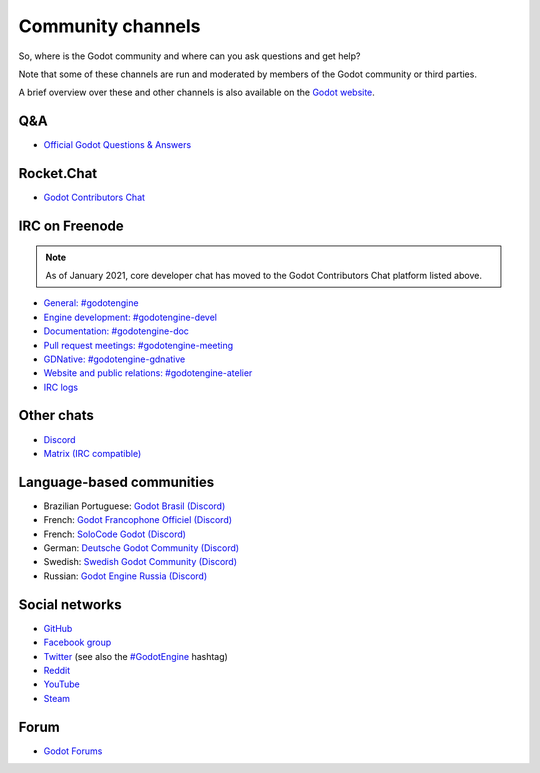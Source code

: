 .. _doc_community_channels:

Community channels
==================

So, where is the Godot community and where can you ask questions and get help?

Note that some of these channels are run and moderated by members of the Godot community or third parties.

A brief overview over these and other channels is also available on the `Godot website <https://godotengine.org/community>`_.

Q&A
---

- `Official Godot Questions & Answers <https://godotengine.org/qa/>`_

Rocket.Chat
-----------

- `Godot Contributors Chat <https://chat.godotengine.org/>`_

IRC on Freenode
---------------

.. note::

    As of January 2021, core developer chat has moved to the Godot Contributors Chat platform listed above.

- `General: #godotengine <https://webchat.freenode.net/?channels=#godotengine>`_
- `Engine development: #godotengine-devel <https://webchat.freenode.net/?channels=#godotengine-devel>`_
- `Documentation: #godotengine-doc <https://webchat.freenode.net/?channels=#godotengine-doc>`_
- `Pull request meetings: #godotengine-meeting <https://webchat.freenode.net/?channels=#godotengine-meeting>`_
- `GDNative: #godotengine-gdnative <https://webchat.freenode.net/?channels=#godotengine-gdnative>`_
- `Website and public relations: #godotengine-atelier <https://webchat.freenode.net/?channels=#godotengine-atelier>`_
- `IRC logs <https://freenode.logbot.info/godotengine-devel>`_

Other chats
-----------

- `Discord <https://discord.gg/4JBkykG>`_
- `Matrix (IRC compatible) <https://matrix.to/#/#godotengine:matrix.org>`_

Language-based communities
--------------------------

- Brazilian Portuguese: `Godot Brasil (Discord) <https://discord.gg/gWmQKBv>`_
- French: `Godot Francophone Officiel (Discord) <https://discord.gg/3jvf3XN>`_
- French: `SoloCode Godot (Discord) <https://discord.gg/gZ3QJ5T>`_
- German: `Deutsche Godot Community (Discord) <https://discord.gg/Tr7Ma6E>`_
- Swedish: `Swedish Godot Community (Discord) <https://discord.gg/6ZsgWmH>`_
- Russian: `Godot Engine Russia (Discord) <https://discord.gg/UnyhPBdV>`_

Social networks
---------------

- `GitHub <https://github.com/godotengine/>`_
- `Facebook group <https://www.facebook.com/groups/godotengine/>`_
- `Twitter <https://twitter.com/godotengine>`_
  (see also the `#GodotEngine <https://twitter.com/hashtag/GodotEngine>`_ hashtag)
- `Reddit <https://www.reddit.com/r/godot>`_
- `YouTube <https://www.youtube.com/c/GodotEngineOfficial>`_
- `Steam <https://steamcommunity.com/app/404790>`_

Forum
-----

- `Godot Forums <https://godotforums.org/>`_
